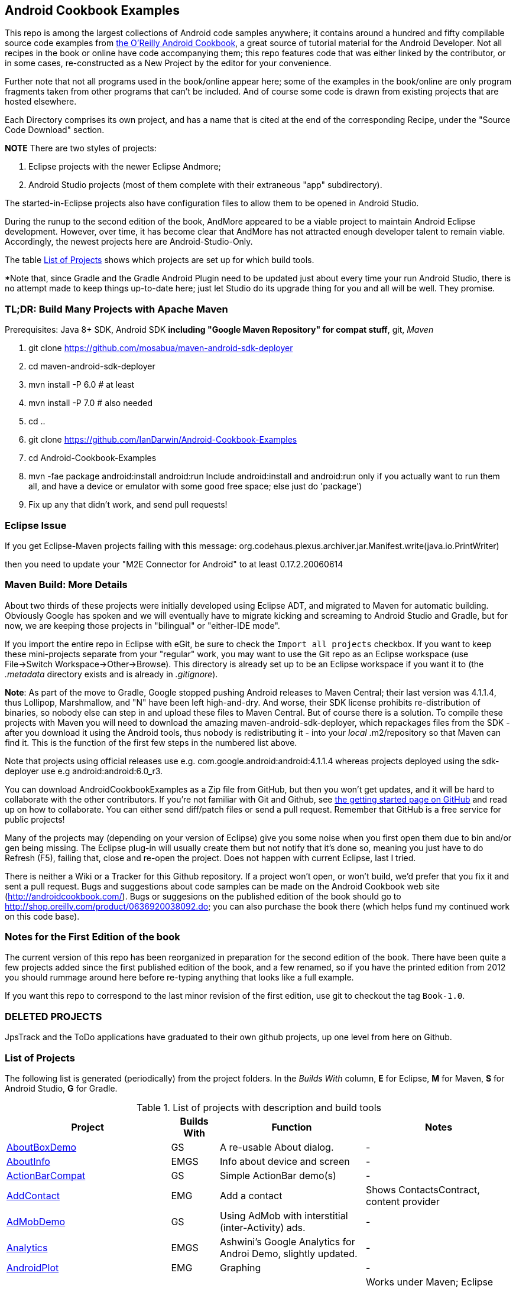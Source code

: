 == Android Cookbook Examples

This repo is among the largest collections of Android code samples anywhere; it contains
around a hundred and fifty compilable source code examples from 
http://androidcookbook.com/[the O'Reilly Android Cookbook], a great source 
of tutorial material for the Android Developer. Not all recipes in the book or online have code
accompanying them; this repo features code that was either linked by the
contributor, or in some cases, re-constructed as a New Project by the
editor for your convenience.

Further note that not all programs used in the book/online appear here; some
of the examples in the book/online are only program fragments taken from
other programs that can't be included. And of course some code is drawn from existing projects
that are hosted elsewhere.

Each Directory comprises its own project, and has a name that is cited at the end of the corresponding Recipe, under the "Source Code Download" section. 

*NOTE* There are two styles of projects:

. Eclipse projects with the newer Eclipse Andmore;
. Android Studio projects (most of them complete with their extraneous "app" subdirectory).

The started-in-Eclipse projects also have configuration files to allow them to be opened in Android Studio.

During the runup to the second edition of the book, AndMore appeared to be a viable project
to maintain Android Eclipse development.
However, over time, it has become clear that AndMore has not attracted enough developer talent
to remain viable.
Accordingly, the newest projects here are Android-Studio-Only.

The table <<table>> shows which projects are set up for which build tools.

*Note that, since Gradle and the Gradle Android Plugin need to be updated 
just about every time your run Android Studio, there is no attempt made
to keep things up-to-date here; just let Studio do its upgrade thing for you
and all will be well. They promise.

=== TL;DR: Build Many Projects with Apache Maven

Prerequisites: Java 8+ SDK, Android SDK **including "Google Maven Repository" for compat stuff**, $$git$$, _Maven_

. git clone https://github.com/mosabua/maven-android-sdk-deployer
. cd maven-android-sdk-deployer
. mvn install -P 6.0 # at least
. mvn install -P 7.0 # also needed
. cd ..
. git clone https://github.com/IanDarwin/Android-Cookbook-Examples
. cd Android-Cookbook-Examples
. $$mvn -fae package android:install android:run$$
Include $$android:install$$ and $$android:run$$ only if you actually want to run them all, and have a device or emulator with some good free space; else just do 'package')
. Fix up any that didn't work, and send pull requests!

=== Eclipse Issue

If you get Eclipse-Maven projects failing with this message:
org.codehaus.plexus.archiver.jar.Manifest.write(java.io.PrintWriter)

then you need to update your "M2E Connector for Android" to at least 0.17.2.20060614

=== Maven Build: More Details

About two thirds of these projects were initially developed using Eclipse ADT, 
and migrated to Maven for automatic building.
Obviously Google has spoken and we will eventually have to migrate kicking and screaming to Android Studio and Gradle, but for now, we are keeping those projects in "bilingual" or "either-IDE mode".

If you import the entire repo in Eclipse with eGit, be sure to check the `Import all projects`
checkbox. If you want to keep these mini-projects separate from your "regular" work, you may want to use the Git repo as an Eclipse workspace (use File->Switch Workspace->Other->Browse). 
This directory is already set up to be an Eclipse workspace if you want it to
(the __.metadata__ directory exists and is already in __.gitignore__).

*Note*: As part of the move to Gradle, Google stopped pushing Android releases to Maven Central; their last version
was 4.1.1.4, thus Lollipop, Marshmallow, and "N" have been left high-and-dry. 
And worse, their SDK license prohibits re-distribution of binaries, so nobody else can step in
and upload these files to Maven Central. But of course there is a solution.
To compile these projects with Maven you will need to download the amazing maven-android-sdk-deployer, which repackages
files from the SDK - after you download it using the Android tools, thus nobody is redistributing it - 
into your _local_ ++.m2/repository++ so that Maven can find it.
This is the function of the first few steps in the numbered list above.

Note that projects using official releases use e.g. com.google.android:android:4.1.1.4 whereas projects deployed
using the sdk-deployer use e.g android:android:6.0_r3.

You can download AndroidCookbookExamples as a Zip file from GitHub, but then you won't get updates, and it will be hard to collaborate with the other contributors. If you're not familiar with Git and Github, see 
https://guides.github.com/activities/hello-world/[the getting started page on GitHub] and read up on how to collaborate. You can either send diff/patch files or send a pull request.  Remember that GitHub is a free service for public projects!

Many of the projects may (depending on your version of Eclipse) give you some noise when you first open them due to bin and/or gen being missing. The Eclipse plug-in will usually create them but not notify that it's done so, meaning you just have to do Refresh (F5), failing that, close and re-open the project. Does not happen with current Eclipse, last I tried.

There is neither a Wiki or a Tracker for this Github repository.
If a project won't open, or won't build, we'd prefer that you fix it and sent a pull request.
Bugs and suggestions about code samples can be made on the Android Cookbook web site (http://androidcookbook.com/). Bugs or suggesions on the published edition of the book should go to http://shop.oreilly.com/product/0636920038092.do; you can also purchase the book there (which helps fund my continued work on this code base).

=== Notes for the First Edition of the book

The current version of this repo has been reorganized in preparation for the second edition of the book.
There have been quite a few projects added since the first published edition of the book, and
a few renamed, so if you have the printed edition from 2012 you 
should rummage around here before re-typing anything that looks like a full example.

If you want this repo to correspond to the last minor revision of the first edition,
use git to checkout the tag `Book-1.0`.

=== DELETED PROJECTS

JpsTrack and the ToDo applications have graduated to their own github projects, up one level from here on Github.

[[table]]
=== List of Projects

The following list is generated (periodically) from the project folders.
In the _Builds With_ column, *E* for Eclipse, *M* for Maven, *S* for Android Studio, *G* for Gradle.

.List of projects with description and build tools
[options="header", cols="3,1,3,3"]
|===========
| Project | Builds With | Function | Notes 
// INSERT TABLE AFTER HERE - github do not allow include:: in files for obv. sec. reasons
| link:https://github.com/IanDarwin/Android-Cookbook-Examples/tree/master/AboutBoxDemo[AboutBoxDemo] | GS | A re-usable About dialog. | -
| link:https://github.com/IanDarwin/Android-Cookbook-Examples/tree/master/AboutInfo[AboutInfo] | EMGS | Info about device and screen | -
| link:https://github.com/IanDarwin/Android-Cookbook-Examples/tree/master/ActionBarCompat[ActionBarCompat] | GS | Simple ActionBar demo(s) | -
| link:https://github.com/IanDarwin/Android-Cookbook-Examples/tree/master/AddContact[AddContact] | EMG | Add a contact | Shows ContactsContract, content provider
| link:https://github.com/IanDarwin/Android-Cookbook-Examples/tree/master/AdMobDemo[AdMobDemo] | GS | Using AdMob with interstitial (inter-Activity) ads. | -
| link:https://github.com/IanDarwin/Android-Cookbook-Examples/tree/master/Analytics[Analytics] | EMGS | Ashwini's Google Analytics for Androi Demo, slightly updated. | -
| link:https://github.com/IanDarwin/Android-Cookbook-Examples/tree/master/AndroidPlot[AndroidPlot] | EMG | Graphing | -
| link:https://github.com/IanDarwin/Android-Cookbook-Examples/tree/master/AndroidRss[AndroidRss] | EMG | RSS Reader | Works under Maven; Eclipse fails w/ Maven Configuration Problem
| link:https://github.com/IanDarwin/Android-Cookbook-Examples/tree/master/AppDownloader[AppDownloader] | MGS | Installs another app | Downloading, package management
| link:https://github.com/IanDarwin/Android-Cookbook-Examples/tree/master/AppShortcutsDemo[AppShortcutsDemo] | GS | Shows App Shortcuts, which appear with long-press on app's launcher icon. | -
| link:https://github.com/IanDarwin/Android-Cookbook-Examples/tree/master/AppSingleton[AppSingleton] | GS | Compilable example of the Application Singleton pattern recipe. | -
| link:https://github.com/IanDarwin/Android-Cookbook-Examples/tree/master/AutocompleteTextViewContacts[AutocompleteTextViewContacts] | EMG | Contact picker with autocomplete | -
| link:https://github.com/IanDarwin/Android-Cookbook-Examples/tree/master/AutoUpdater[AutoUpdater] | EMG | App can update itself | see AppDownloader
| link:https://github.com/IanDarwin/Android-Cookbook-Examples/tree/master/BackupManager[BackupManager] | EMG | Use Android Backup scheme. | -
| link:https://github.com/IanDarwin/Android-Cookbook-Examples/tree/master/BluetoothDemo[BluetoothDemo] | EMG | Bluetooth Connection | -
| link:https://github.com/IanDarwin/Android-Cookbook-Examples/tree/master/CalAdder[CalAdder] | EMG | Add appointment to Calendar | Calendar via Content Provider
| link:https://github.com/IanDarwin/Android-Cookbook-Examples/tree/master/CallFaker[CallFaker] | EMG | Pretend a call happened, for testing | -
| link:https://github.com/IanDarwin/Android-Cookbook-Examples/tree/master/CallInterceptorIncoming[CallInterceptorIncoming] | EGS | Intercept an incoming phone call. | -
| link:https://github.com/IanDarwin/Android-Cookbook-Examples/tree/master/CallInterceptorOutgoing[CallInterceptorOutgoing] | EG | Intercept outgoing phone calls. | Compiles and runs, but doesn't intercept the call.
| link:https://github.com/IanDarwin/Android-Cookbook-Examples/tree/master/CameraIntent[CameraIntent] | GS | CameraIntent - get the camera to take a picture, by startActivityForResult() | -
| link:https://github.com/IanDarwin/Android-Cookbook-Examples/tree/master/CardDemo[CardDemo] | GS | Demonstation of Card widget. | -
| link:https://github.com/IanDarwin/Android-Cookbook-Examples/tree/master/CheckBoxRadioButton[CheckBoxRadioButton] | EMG | GUI demo | name says it
| link:https://github.com/IanDarwin/Android-Cookbook-Examples/tree/master/ContentProviderBookmarks[ContentProviderBookmarks] | EMG | List of bookmarks from Bookmarks Content Provider | Browser ContentProvider
| link:https://github.com/IanDarwin/Android-Cookbook-Examples/tree/master/ContentProviderList[ContentProviderList] | EMG | List of ContentProviders | -
| link:https://github.com/IanDarwin/Android-Cookbook-Examples/tree/master/ContentProviderSample[ContentProviderSample] | EMG | Implement a ContentProvider | -
| link:https://github.com/IanDarwin/Android-Cookbook-Examples/tree/master/ContentProviderTest[ContentProviderTest] | EMG | Test it | -
| link:https://github.com/IanDarwin/Android-Cookbook-Examples/tree/master/CountDownTimerExample[CountDownTimerExample] | EMG | Time-based activity | -
| link:https://github.com/IanDarwin/Android-Cookbook-Examples/tree/master/CurrentMoodWidget[CurrentMoodWidget] | EMG | Application Widget | -
| link:https://github.com/IanDarwin/Android-Cookbook-Examples/tree/master/CursorLoaderDemo[CursorLoaderDemo] | EMG | How to load data properly using CursorLoader | -
| link:https://github.com/IanDarwin/Android-Cookbook-Examples/tree/master/CustomMenu[CustomMenu] | EMG | Menu | -
| link:https://github.com/IanDarwin/Android-Cookbook-Examples/tree/master/CustomSubMenu[CustomSubMenu] | GS | Submenu, created programmatically | -
| link:https://github.com/IanDarwin/Android-Cookbook-Examples/tree/master/CustomToast[CustomToast] | EMG | Toast | -
| link:https://github.com/IanDarwin/Android-Cookbook-Examples/tree/master/DatabaseFromFile[DatabaseFromFile] | EMG | Create a database from an SQLite .db file in 'assets'. | -
| link:https://github.com/IanDarwin/Android-Cookbook-Examples/tree/master/DataToCursor[DataToCursor] | EMG | Fake up a Cursor from a list of files | -
| link:https://github.com/IanDarwin/Android-Cookbook-Examples/tree/master/DateFormatDemo[DateFormatDemo] | GS | Example of various DateFormat usages. | -
| link:https://github.com/IanDarwin/Android-Cookbook-Examples/tree/master/DialogDemos[DialogDemos] | EMG | Dialogs | -
| link:https://github.com/IanDarwin/Android-Cookbook-Examples/tree/master/DragDropDemo[DragDropDemo] | EG | A simple Drag-and-drop example. | -
| link:https://github.com/IanDarwin/Android-Cookbook-Examples/tree/master/DreamsDemo[DreamsDemo] | EMG | Demo of "Dreams" (4.x screensaver) | -
| link:https://github.com/IanDarwin/Android-Cookbook-Examples/tree/master/EmailTextView[EmailTextView] | EMG | Send contents of EditText via email | -
| link:https://github.com/IanDarwin/Android-Cookbook-Examples/tree/master/EmailWithAttachments[EmailWithAttachments] | EMG | Attach file to email | -
| link:https://github.com/IanDarwin/Android-Cookbook-Examples/tree/master/EpochJSCalendar[EpochJSCalendar] | EMG | Java + JavaScript Epoch Calendar | -
| link:https://github.com/IanDarwin/Android-Cookbook-Examples/tree/master/EventListenersDemo[EventListenersDemo] | M | 5 Ways to Wire an Event Listener. | -
| link:https://github.com/IanDarwin/Android-Cookbook-Examples/tree/master/FacebookSdk[FacebookSdk] | EMG | Access FB API | -
| link:https://github.com/IanDarwin/Android-Cookbook-Examples/tree/master/FaceFinder[FaceFinder] | EMG | Face locator API in photos | -
| link:https://github.com/IanDarwin/Android-Cookbook-Examples/tree/master/FileProviderDemo[FileProviderDemo] | GS | Demo of FileProvider. | -
| link:https://github.com/IanDarwin/Android-Cookbook-Examples/tree/master/FilesystemDemos[FilesystemDemos] | MGS | Internal and external files. | -
| link:https://github.com/IanDarwin/Android-Cookbook-Examples/tree/master/FindMeX[FindMeX] | EG | Find Me X | IllegalArgumentException: Incomplete location object, missing timestamp or accuracy, Progress:334
| link:https://github.com/IanDarwin/Android-Cookbook-Examples/tree/master/FloatingActionButtonSnackbarDemo[FloatingActionButtonSnackbarDemo] | GS | Demo of 'fab' Floating Abstract Button | -
| link:https://github.com/IanDarwin/Android-Cookbook-Examples/tree/master/FontDemo[FontDemo] | EMG | Using a custom font | You need to provide the font file! Example uses Iceberg font...
| link:https://github.com/IanDarwin/Android-Cookbook-Examples/tree/master/FragmentsDemos[FragmentsDemos] | GS | Simple Fragment and List-Detail Fragments in one project | -
| link:https://github.com/IanDarwin/Android-Cookbook-Examples/tree/master/Gallery[Gallery] | EMG | Simple Photo Gallery example. | Deprecated
| link:https://github.com/IanDarwin/Android-Cookbook-Examples/tree/master/GcmClient[GcmClient] | EMG | Google Cloud Messaging - receiver | -
| link:https://github.com/IanDarwin/Android-Cookbook-Examples/tree/master/GcmMockServer[GcmMockServer] | EMG | Google Cloud Messaging - sender | -
| link:https://github.com/IanDarwin/Android-Cookbook-Examples/tree/master/GeneralPrompter[GeneralPrompter] | EG | A program that shows the Storage Facility to prompt for all files. | -
| link:https://github.com/IanDarwin/Android-Cookbook-Examples/tree/master/HapticFeedback[HapticFeedback] | GS | Haptic Feedback recipe. | -
| link:https://github.com/IanDarwin/Android-Cookbook-Examples/tree/master/HelloCommandLine[HelloCommandLine] | EMAG | HelloWorld | SDK
| link:https://github.com/IanDarwin/Android-Cookbook-Examples/tree/master/HelloEclipse[HelloEclipse] | EMG | HelloWorld | Eclipse ADT
| link:https://github.com/IanDarwin/Android-Cookbook-Examples/tree/master/HelloEspressoTesting[HelloEspressoTesting] | GS | HelloWorld of EspressoTesting | -
| link:https://github.com/IanDarwin/Android-Cookbook-Examples/tree/master/HelloGradle[HelloGradle] | GS | Hello World with Gradle but NOT Studio. | -
| link:https://github.com/IanDarwin/Android-Cookbook-Examples/tree/master/HelloMaven[HelloMaven] | EMG | HelloWorld using Maven with android-maven-plugin. | -
| link:https://github.com/IanDarwin/Android-Cookbook-Examples/tree/master/HelloStudioTesting[HelloStudioTesting] | GS | HelloWorld of StudioTesting | -
| link:https://github.com/IanDarwin/Android-Cookbook-Examples/tree/master/HelloTestingTarget[HelloTestingTarget] | EMAG | ADT Testing - subject | -
| link:https://github.com/IanDarwin/Android-Cookbook-Examples/tree/master/HelloTestingTestProject[HelloTestingTestProject] | EMAG | ADT Testing - Tests | -
| link:https://github.com/IanDarwin/Android-Cookbook-Examples/tree/master/HomeAppListView[HomeAppListView] | EMG | A Home Application | Shows running a program
| link:https://github.com/IanDarwin/Android-Cookbook-Examples/tree/master/IconizedListView[IconizedListView] | EMG | List View with Icon | -
| link:https://github.com/IanDarwin/Android-Cookbook-Examples/tree/master/IntentsDemo[IntentsDemo] | EMG | Intents | -
| link:https://github.com/IanDarwin/Android-Cookbook-Examples/tree/master/IPCDemo[IPCDemo] | GS | IPC - Inter-Process Communication, simplified demo (2 versions, alas). | -
| link:https://github.com/IanDarwin/Android-Cookbook-Examples/tree/master/IpcServiceDemo[IpcServiceDemo] | GS | IPC - Inter-Process Communication, simplified demo (2 versions, alas). | -
| link:https://github.com/IanDarwin/Android-Cookbook-Examples/tree/master/JavascriptDataDemo[JavascriptDataDemo] | EMG | Getting data from Java to JavaScript and back. | -
| link:https://github.com/IanDarwin/Android-Cookbook-Examples/tree/master/JavaTimeDemo[JavaTimeDemo] | MGS | Demos of java.time date/time API | Actually JSR-310 API; almost same but different package
| link:https://github.com/IanDarwin/Android-Cookbook-Examples/tree/master/JSONParsing[JSONParsing] | EG | Simple example of JSON parsing using built-in JSONObject. | -
| link:https://github.com/IanDarwin/Android-Cookbook-Examples/tree/master/KotlinVolleyDemo[KotlinVolleyDemo] | GS | Kotlin version of Volley demo | -
| link:https://github.com/IanDarwin/Android-Cookbook-Examples/tree/master/LayoutBorder[LayoutBorder] | G | Layout Border Demo Project Source for Android | -
| link:https://github.com/IanDarwin/Android-Cookbook-Examples/tree/master/ListViewAdvanced[ListViewAdvanced] | EMG | ListView | -
| link:https://github.com/IanDarwin/Android-Cookbook-Examples/tree/master/ListViewDemos[ListViewDemos] | EMGS | ListView | -
| link:https://github.com/IanDarwin/Android-Cookbook-Examples/tree/master/ListViewEmpty[ListViewEmpty] | EMGS | ListView with empty list: don't show blank screen! | -
| link:https://github.com/IanDarwin/Android-Cookbook-Examples/tree/master/ListViewSectionHeader[ListViewSectionHeader] | EMG | ListView with section headers | -
| link:https://github.com/IanDarwin/Android-Cookbook-Examples/tree/master/LocalBroadcastDemo[LocalBroadcastDemo] | EMG | Local Broadcast Receiver | -
| link:https://github.com/IanDarwin/Android-Cookbook-Examples/tree/master/MapDemosV2[MapDemosV2] | EMG | This is the Google API Maps V2 Demo. | -
| link:https://github.com/IanDarwin/Android-Cookbook-Examples/tree/master/MapsV2AddToProject[MapsV2AddToProject] | GS | Adding a Google Maps V2 MapActivity to a project | You must ask for permission from Google (get and provide your own Google API key).
| link:https://github.com/IanDarwin/Android-Cookbook-Examples/tree/master/MarketSearch[MarketSearch] | EMG | Search the Play Store | -
| link:https://github.com/IanDarwin/Android-Cookbook-Examples/tree/master/MaterialDemos[MaterialDemos] | EMG | MaterialDesign demos | -
| link:https://github.com/IanDarwin/Android-Cookbook-Examples/tree/master/MediaPlayerDemo[MediaPlayerDemo] | EMG | Play media | -
| link:https://github.com/IanDarwin/Android-Cookbook-Examples/tree/master/MediaPlayerInteractive[MediaPlayerInteractive] | EG | Media Player demo from Marco Dinacci, thanks. | -
| link:https://github.com/IanDarwin/Android-Cookbook-Examples/tree/master/MediaRecorderDemo[MediaRecorderDemo] | EMG | Simple sound recorder | -
| link:https://github.com/IanDarwin/Android-Cookbook-Examples/tree/master/MenuAction[MenuAction] | EMG | Menu Action Handling | -
| link:https://github.com/IanDarwin/Android-Cookbook-Examples/tree/master/NdkDemo[NdkDemo] | EMG | Native Development Kit | C Code
| link:https://github.com/IanDarwin/Android-Cookbook-Examples/tree/master/NotificationDemo[NotificationDemo] | EMG | Notifications | -
| link:https://github.com/IanDarwin/Android-Cookbook-Examples/tree/master/NumberPickers[NumberPickers] | EMG | UI for picking numbers | -
| link:https://github.com/IanDarwin/Android-Cookbook-Examples/tree/master/OAuth2Demo[OAuth2Demo] | GS | Demo of OAuth2 to Google Tasks. | -
| link:https://github.com/IanDarwin/Android-Cookbook-Examples/tree/master/OpenGlDemo[OpenGlDemo] | EMG | OpenGL graphics | -
| link:https://github.com/IanDarwin/Android-Cookbook-Examples/tree/master/OrientationChanges[OrientationChanges] | EMG | Rotation | -
| link:https://github.com/IanDarwin/Android-Cookbook-Examples/tree/master/OSMIntro[OSMIntro] | EMG | Basic OSM map app demo. | Builds with Maven, not with Eclipse. Maybe m2e aar support, isn't, yet.
| link:https://github.com/IanDarwin/Android-Cookbook-Examples/tree/master/OSMOverlay[OSMOverlay] | EMG | OSM Map with a map marker overlay | Compiles, runs, doesn't load map tiles; needs upgrading to osmdroid-android 5.5
| link:https://github.com/IanDarwin/Android-Cookbook-Examples/tree/master/OSMTouchEvents[OSMTouchEvents] | EMG | OSM Map with touch event handling. | Builds with Maven, not with Eclipse. Maybe m2e aar support, isn't, yet.
| link:https://github.com/IanDarwin/Android-Cookbook-Examples/tree/master/PdfShare[PdfShare] | EMG | Create and share a PDF | -
| link:https://github.com/IanDarwin/Android-Cookbook-Examples/tree/master/PermissionRequest[PermissionRequest] | G | Shows asking for permissions at runtime, i.e,. "the new way" | -
| link:https://github.com/IanDarwin/Android-Cookbook-Examples/tree/master/PhoneGapDemo[PhoneGapDemo] | EMG | HTML5 app using phonegap/cordova | -
| link:https://github.com/IanDarwin/Android-Cookbook-Examples/tree/master/PinchAndZoom[PinchAndZoom] | GS | Pinch-and-zoom graphics demo | -
| link:https://github.com/IanDarwin/Android-Cookbook-Examples/tree/master/PreferencesDemo[PreferencesDemo] | EMG | Preferences | -
| link:https://github.com/IanDarwin/Android-Cookbook-Examples/tree/master/ProgressDialogDemo[ProgressDialogDemo] | GS | Demo of a pop-up indefinite progress dialog. | -
| link:https://github.com/IanDarwin/Android-Cookbook-Examples/tree/master/RangeGraphDemo[RangeGraphDemo] | EMG | Using a graphing library | -
| link:https://github.com/IanDarwin/Android-Cookbook-Examples/tree/master/RatingBarDemo[RatingBarDemo] | EGS | Show use of 5-star RatingBar as used in rankings, surveys, &c. | -
| link:https://github.com/IanDarwin/Android-Cookbook-Examples/tree/master/Rebooter[Rebooter] | EMG | How to reboot, and why you can't | -
| link:https://github.com/IanDarwin/Android-Cookbook-Examples/tree/master/RecipeList[RecipeList] | EMGS | = RecipeList - use an AsyncTask to download data over the 'net via HTTP. | -
| link:https://github.com/IanDarwin/Android-Cookbook-Examples/tree/master/RecyclerViewDemo[RecyclerViewDemo] | GS | Demo of RecyclerView, the faster ListView. | -
| link:https://github.com/IanDarwin/Android-Cookbook-Examples/tree/master/RemoteSystemsTempFiles[RemoteSystemsTempFiles] | EM | This folder is created automatically by Eclipse and can be ignored. | -
| link:https://github.com/IanDarwin/Android-Cookbook-Examples/tree/master/RGraphDemo[RGraphDemo] | EMG | Using a graphing library | -
| link:https://github.com/IanDarwin/Android-Cookbook-Examples/tree/master/RoomDemo[RoomDemo] | GS | Demo of Room, the official Android ORM. | -
| link:https://github.com/IanDarwin/Android-Cookbook-Examples/tree/master/RuntimeLog[RuntimeLog] | EMG | A simpe runtime log facility | -
| link:https://github.com/IanDarwin/Android-Cookbook-Examples/tree/master/ScanBarcode[ScanBarcode] | GS | Scan barcode using ZXing app via Intent | -
| link:https://github.com/IanDarwin/Android-Cookbook-Examples/tree/master/SecondScreen[SecondScreen] | M | Trivial example of one Activity (screen) starting another. | -
| link:https://github.com/IanDarwin/Android-Cookbook-Examples/tree/master/SendSMS[SendSMS] | EMG | Sends an SMS | -
| link:https://github.com/IanDarwin/Android-Cookbook-Examples/tree/master/SensorShakeDetection[SensorShakeDetection] | GS | Use Accellerometer to detect if the user has shaken the device. | -
| link:https://github.com/IanDarwin/Android-Cookbook-Examples/tree/master/SensorUpOrDown[SensorUpOrDown] | GS | Code for r2051, Checking Whether a Device Is Facing Up or Down | -
| link:https://github.com/IanDarwin/Android-Cookbook-Examples/tree/master/ShareActionProviderDemo[ShareActionProviderDemo] | EMG | ICS "Share" action | -
| link:https://github.com/IanDarwin/Android-Cookbook-Examples/tree/master/ShellCommand[ShellCommand] | EG | Run a Unix/Linux command via Runtime.exec, capture the output. | -
| link:https://github.com/IanDarwin/Android-Cookbook-Examples/tree/master/SimpleAccountAndSyncDemo[SimpleAccountAndSyncDemo] | EMG | User account on device | -
| link:https://github.com/IanDarwin/Android-Cookbook-Examples/tree/master/SimpleCalendar[SimpleCalendar] | EMG | Calendar | -
| link:https://github.com/IanDarwin/Android-Cookbook-Examples/tree/master/SimpleDialer[SimpleDialer] | EMGS | Trivial Dialer - launches Dialer app via Intent | -
| link:https://github.com/IanDarwin/Android-Cookbook-Examples/tree/master/SimpleJumper[SimpleJumper] | EG | Common code for flixel-gdx-based gaming demo. | Game starts, can move left-right only, no scenery. Fails on Intel phone/emulator
| link:https://github.com/IanDarwin/Android-Cookbook-Examples/tree/master/SimplePool[SimplePool] | EG | Start of a pool/billiards game using AndEngine. | -
| link:https://github.com/IanDarwin/Android-Cookbook-Examples/tree/master/SimpleTorchLight[SimpleTorchLight] | EMG | Simple Torchlight/Flashlight example. | (Most devices now have a built-in control for this)
| link:https://github.com/IanDarwin/Android-Cookbook-Examples/tree/master/SlidingDrawer-Topdown[SlidingDrawer-Topdown] | EMG | The main code is from the "Sliding Drawer - Top Down" recipe | -
| link:https://github.com/IanDarwin/Android-Cookbook-Examples/tree/master/SMSReceive[SMSReceive] | EG | Receive an incoming SMS. | -
| link:https://github.com/IanDarwin/Android-Cookbook-Examples/tree/master/SnackBarDemo[SnackBarDemo] | EMG | Snackbar (bottom message text) demo | -
| link:https://github.com/IanDarwin/Android-Cookbook-Examples/tree/master/SoapDemo[SoapDemo] | EMG | XML SOAP Web Service | -
| link:https://github.com/IanDarwin/Android-Cookbook-Examples/tree/master/SoftKeyboardEnterNext[SoftKeyboardEnterNext] | GS | Change the Enter key to "Next" on one-line text fields. | -
| link:https://github.com/IanDarwin/Android-Cookbook-Examples/tree/master/SoundRec[SoundRec] | EMG | Sound Recorder | -
| link:https://github.com/IanDarwin/Android-Cookbook-Examples/tree/master/Speaker[Speaker] | EMG | Text To Speech (TTS) | -
| link:https://github.com/IanDarwin/Android-Cookbook-Examples/tree/master/SpeechRecognizerDemo[SpeechRecognizerDemo] | GS | Speech Recognizer. | -
| link:https://github.com/IanDarwin/Android-Cookbook-Examples/tree/master/SpinnerDemo[SpinnerDemo] | EMG | Drop-down Spinner Demos | -
| link:https://github.com/IanDarwin/Android-Cookbook-Examples/tree/master/SpinningCubeDemo[SpinningCubeDemo] | EG | OpenGL Spinning Cube, from Marco Dinacci | -
| link:https://github.com/IanDarwin/Android-Cookbook-Examples/tree/master/SplashDialog[SplashDialog] | EMG | Splash screen | -
| link:https://github.com/IanDarwin/Android-Cookbook-Examples/tree/master/SQLiteDemos[SQLiteDemos] | EMG | SQLite demos | -
| link:https://github.com/IanDarwin/Android-Cookbook-Examples/tree/master/StandardDrawables[StandardDrawables] | EMG | Use Existing Drawables | -
| link:https://github.com/IanDarwin/Android-Cookbook-Examples/tree/master/StaticFileRead[StaticFileRead] | EMG | StaticFileRead - read a file from the application | -
| link:https://github.com/IanDarwin/Android-Cookbook-Examples/tree/master/StringsXML[StringsXML] | G | Demos for "Nuances of Strings.xml" recipe. | -
| link:https://github.com/IanDarwin/Android-Cookbook-Examples/tree/master/TabHostDemo[TabHostDemo] | EMGS | TabHost Demo: Demo of the TabHost widget, in a Dialog. | -
| link:https://github.com/IanDarwin/Android-Cookbook-Examples/tree/master/TabSwipeDemo[TabSwipeDemo] | EMG | Tabbable and swipeable layout | -
| link:https://github.com/IanDarwin/Android-Cookbook-Examples/tree/master/TeleCorder[TeleCorder] | EMG | Telephone call recorder (in progress!) | -
| link:https://github.com/IanDarwin/Android-Cookbook-Examples/tree/master/TelephonyManager[TelephonyManager] | EMG | Displays phone info | -
| link:https://github.com/IanDarwin/Android-Cookbook-Examples/tree/master/Tipster[Tipster] | EMGS | Full app: compute and show restaurant bill with tip | -
| link:https://github.com/IanDarwin/Android-Cookbook-Examples/tree/master/UniqueId[UniqueId] | EMG | Find device's unique ID | -
| link:https://github.com/IanDarwin/Android-Cookbook-Examples/tree/master/Vibrate[Vibrate] | EMG | Make the device vibrate | -
| link:https://github.com/IanDarwin/Android-Cookbook-Examples/tree/master/ViewPagerDemo[ViewPagerDemo] | EMG | Swipe among views | -
| link:https://github.com/IanDarwin/Android-Cookbook-Examples/tree/master/VolleyDemo[VolleyDemo] | EMGS | Demo of Volley networking library | -
| link:https://github.com/IanDarwin/Android-Cookbook-Examples/tree/master/WheelPickerDemo[WheelPickerDemo] | GS | Apple-style Wheel Picker Demo | -
| link:https://github.com/IanDarwin/Android-Cookbook-Examples/tree/master/WindowBackgroundDemo[WindowBackgroundDemo] | EMG | Graphical window background | -
|===========
